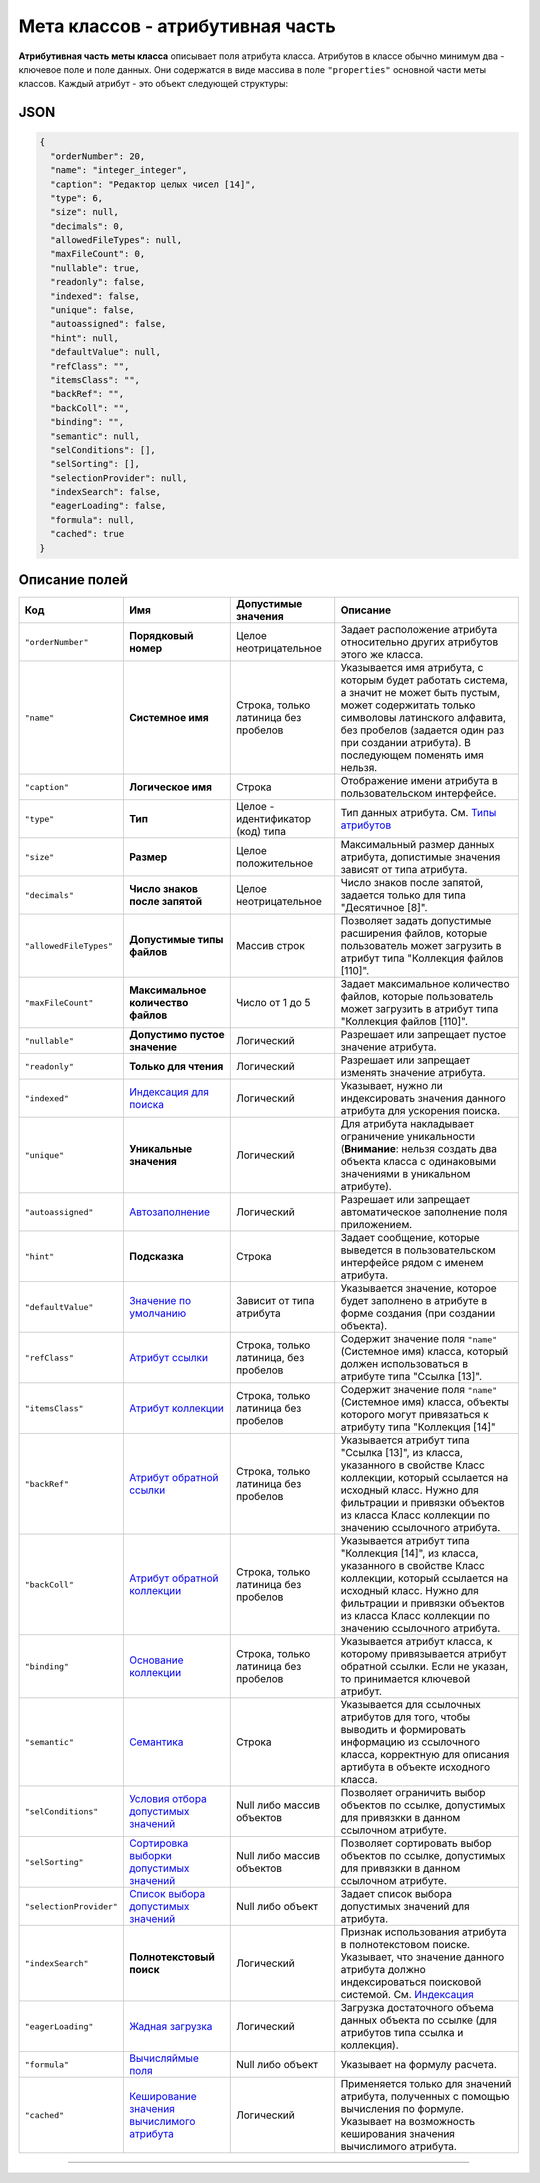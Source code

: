 

Мета классов - атрибутивная часть
=================================

**Атрибутивная часть меты класса** описывает поля атрибута класса. Атрибутов в классе обычно минимум два - ключевое поле и поле данных. Они содержатся в виде массива в поле ``"properties"`` основной части меты классов. Каждый атрибут - это объект следующей структуры:

JSON
----

.. code-block::

       {
         "orderNumber": 20,
         "name": "integer_integer",
         "caption": "Редактор целых чисел [14]",
         "type": 6,
         "size": null,
         "decimals": 0,
         "allowedFileTypes": null,
         "maxFileCount": 0,
         "nullable": true,
         "readonly": false,
         "indexed": false,
         "unique": false,
         "autoassigned": false,
         "hint": null,
         "defaultValue": null,
         "refClass": "",
         "itemsClass": "",
         "backRef": "",
         "backColl": "",
         "binding": "",
         "semantic": null,
         "selConditions": [],
         "selSorting": [],
         "selectionProvider": null,
         "indexSearch": false,
         "eagerLoading": false,
         "formula": null,
         "cached": true
       }

Описание полей
--------------

.. list-table::
   :header-rows: 1

   * - Код
     - Имя
     - Допустимые значения
     - Описание
   * - ``"orderNumber"``
     - **Порядковый номер**
     - Целое неотрицательное
     - Задает расположение атрибута относительно других атрибутов этого же класса.
   * - ``"name"``
     - **Системное имя**
     - Строка, только латиница без пробелов
     - Указывается имя атрибута, с которым будет работать система, а значит не может быть пустым, может содержитать только символовы латинского алфавита, без пробелов (задается один раз при создании атрибута). В последующем поменять имя нельзя.
   * - ``"caption"``
     - **Логическое имя**
     - Строка
     - Отображение имени атрибута в пользовательском интерфейсе.
   * - ``"type"``
     - **Тип**
     - Целое - идентификатор (код) типа
     - Тип данных атрибута. См. `Типы атрибутов <meta_class_attribute.md#следующая-страница-типы-атрибутов>`_
   * - ``"size"``
     - **Размер**
     - Целое положительное
     - Максимальный размер данных атрибута, допистимые значения зависят от типа атрибута.
   * - ``"decimals"``
     - **Число знаков после запятой**
     - Целое неотрицательное
     - Число знаков после запятой, задается только для типа "Десятичное [8]".
   * - ``"allowedFileTypes"``
     - **Допустимые типы файлов**
     - Массив строк
     - Позволяет задать допустимые расширения файлов, которые пользователь может загрузить в атрибут типа "Коллекция файлов [110]".
   * - ``"maxFileCount"``
     - **Максимальное количество файлов**
     - Число от 1 до 5
     - Задает максимальное количество файлов, которые пользователь может загрузить в атрибут типа "Коллекция файлов [110]".
   * - ``"nullable"``
     - **Допустимо пустое значение**
     - Логический
     - Разрешает или запрещает пустое значение атрибута.
   * - ``"readonly"``
     - **Только для чтения**
     - Логический
     - Разрешает или запрещает изменять значение атрибута.
   * - ``"indexed"``
     - `Индексация для поиска <meta_class_attribute/attr_indexed.rst>`_
     - Логический
     - Указывает, нужно ли индексировать значения данного атрибута для ускорения поиска.
   * - ``"unique"``
     - **Уникальные значения**
     - Логический
     - Для атрибута накладывает ограничение уникальности (\ **Внимание**\ : нельзя создать два объекта класса с одинаковыми значениями в уникальном атрибуте).
   * - ``"autoassigned"``
     - `Автозаполнение <meta_class_attribute/attr_autoassigned.rst>`_
     - Логический
     - Разрешает или запрещает автоматическое заполнение поля приложением.
   * - ``"hint"``
     - **Подсказка**
     - Строка
     - Задает сообщение, которые выведется в пользовательском интерфейсе рядом с именем атрибута.
   * - ``"defaultValue"``
     - `Значение по умолчанию <meta_class_attribute/attr_default_value.rst>`_
     - Зависит от типа атрибута
     - Указывается значение, которое будет заполнено в атрибуте в форме создания (при создании объекта).
   * - ``"refClass"``
     - `Атрибут ссылки <meta_class_attribute/attr_ref_backref.rst>`_
     - Строка, только латиница, без пробелов
     - Содержит значение поля ``"name"`` (Системное имя) класса, который должен использоваться в атрибуте типа "Ссылка [13]".
   * - ``"itemsClass"``
     - `Атрибут коллекции <meta_class_attribute/attr_itemclass_backcoll.rst>`_
     - Строка, только латиница без пробелов
     - Содержит значение поля ``"name"`` (Системное имя) класса, объекты которого могут привязаться к атрибуту типа "Коллекция [14]"
   * - ``"backRef"``
     - `Атрибут обратной ссылки <meta_class_attribute/attr_ref_backref.rst>`_
     - Строка, только латиница без пробелов
     - Указывается атрибут типа "Ссылка [13]", из класса, указанного в свойстве Класс коллекции, который ссылается на исходный класс. Нужно для фильтрации и привязки объектов из класса Класс коллекции по значению ссылочного атрибута.
   * - ``"backColl"``
     - `Атрибут обратной коллекции <meta_class_attribute/attr_itemclass_backcoll.rst>`_
     - Строка, только латиница без пробелов
     - Указывается атрибут типа "Коллекция [14]", из класса, указанного в свойстве Класс коллекции, который ссылается на исходный класс. Нужно для фильтрации и привязки объектов из класса Класс коллекции по значению ссылочного атрибута.
   * - ``"binding"``
     - `Основание коллекции <meta_class_attribute/binding.rst>`_
     - Строка, только латиница без пробелов
     - Указывается атрибут класса, к которому привязывается атрибут обратной ссылки. Если не указан, то принимается ключевой атрибут.
   * - ``"semantic"``
     - `Семантика <meta_class_attribute/semantic.rst>`_
     - Строка
     - Указывается для ссылочных атрибутов для того, чтобы выводить и формировать информацию из ссылочного класса, корректную для описания артибута в объекте исходного класса.
   * - ``"selConditions"``
     - `Условия отбора допустимых значений <meta_class_attribute/attr_selconditions.rst>`_
     - Null либо массив объектов
     - Позволяет ограничить выбор объектов по ссылке, допустимых для привязкки в данном ссылочном атрибуте.
   * - ``"selSorting"``
     - `Сортировка выборки допустимых значений <meta_class_attribute/attr_selsorting.rst>`_
     - Null либо массив объектов
     - Позволяет сортировать выбор объектов по ссылке, допустимых для привязкки в данном ссылочном атрибуте.
   * - ``"selectionProvider"``
     - `Список выбора допустимых значений <meta_class_attribute/attr_selectionprovider.rst>`_
     - Null либо объект
     - Задает список выбора допустимых значений для атрибута.
   * - ``"indexSearch"``
     - **Полнотекстовый поиск**
     - Логический
     - Признак использования атрибута в полнотекстовом поиске. Указывает, что значение данного атрибута должно индексироваться поисковой системой. См. `Индексация <atr_indexed.md>`_
   * - ``"eagerLoading"``
     - `Жадная загрузка <meta_class_attribute/eagerloading.rst>`_
     - Логический
     - Загрузка достаточного объема данных объекта по ссылке (для атрибутов типа ссылка и коллекция).
   * - ``"formula"``
     - `Вычисляймые поля <meta_class_attribute/attr_formula.rst>`_
     - Null либо объект
     - Указывает на формулу расчета.
   * - ``"cached"``
     - `Кеширование значения вычислимого атрибута <meta_class_attribute/attr_cached_true.rst>`_
     - Логический
     - Применяется только для значений атрибута, полученных с помощью вычисления по формуле. Указывает на возможность кеширования значения вычислимого атрибута.



----

